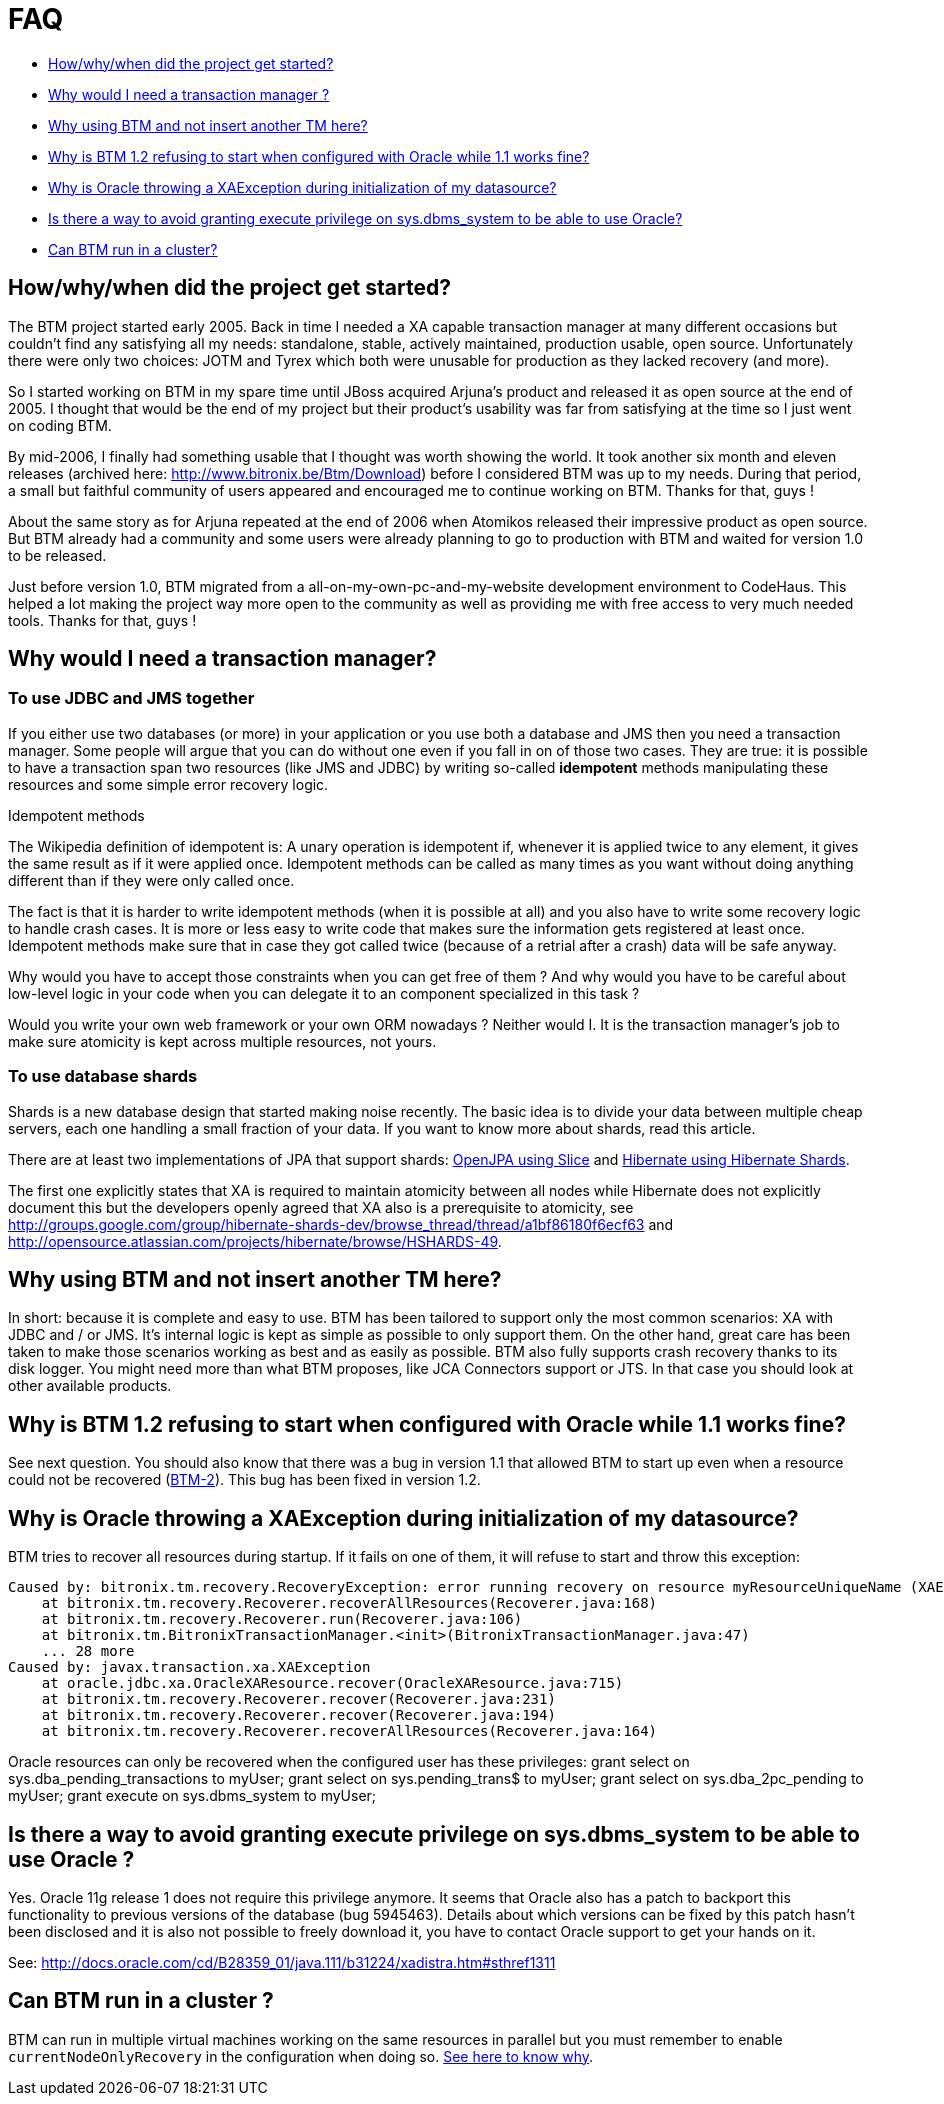 = FAQ

* <<howwhy,How/why/when did the project get started?>>
* <<whywould,Why would I need a transaction manager ?>>
* <<whyusing,Why using BTM and not insert another TM here?>>
* <<whyis,Why is BTM 1.2 refusing to start when configured with Oracle while 1.1 works fine?>>
* <<whyoracle,Why is Oracle throwing a XAException during initialization of my datasource?>>
* <<isthere,Is there a way to avoid granting execute privilege on sys.dbms_system to be able to use Oracle?>>
* <<cluster,Can BTM run in a cluster?>>

[[howwhy]]
== How/why/when did the project get started?

The BTM project started early 2005. Back in time I needed a XA capable transaction manager at many different occasions but couldn't find any satisfying all my needs: standalone, stable, actively maintained, production usable, open source. Unfortunately there were only two choices: JOTM and Tyrex which both were unusable for production as they lacked recovery (and more).

So I started working on BTM in my spare time until JBoss acquired Arjuna's product and released it as open source at the end of 2005. I thought that would be the end of my project but their product's usability was far from satisfying at the time so I just went on coding BTM.

By mid-2006, I finally had something usable that I thought was worth showing the world. It took another six month and eleven releases (archived here: http://www.bitronix.be/Btm/Download) before I considered BTM was up to my needs. During that period, a small but faithful community of users appeared and encouraged me to continue working on BTM. Thanks for that, guys !

About the same story as for Arjuna repeated at the end of 2006 when Atomikos released their impressive product as open source. But BTM already had a community and some users were already planning to go to production with BTM and waited for version 1.0 to be released.

Just before version 1.0, BTM migrated from a all-on-my-own-pc-and-my-website development environment to CodeHaus. This helped a lot making the project way more open to the community as well as providing me with free access to very much needed tools. Thanks for that, guys !

[[whywould]]
== Why would I need a transaction manager?

=== To use JDBC and JMS together

If you either use two databases (or more) in your application or you use both a database and JMS then you need a transaction manager. Some people will argue that you can do without one even if you fall in on of those two cases. They are true: it is possible to have a transaction span two resources (like JMS and JDBC) by writing so-called *idempotent* methods manipulating these resources and some simple error recovery logic.

.Idempotent methods
****
The Wikipedia definition of idempotent is: A unary operation is idempotent if, whenever it is applied twice to any element, it gives the same result as if it were applied once.
Idempotent methods can be called as many times as you want without doing anything different than if they were only called once.
****

The fact is that it is harder to write idempotent methods (when it is possible at all) and you also have to write some recovery logic to handle crash cases. It is more or less easy to write code that makes sure the information gets registered at least once. Idempotent methods make sure that in case they got called twice (because of a retrial after a crash) data will be safe anyway.

Why would you have to accept those constraints when you can get free of them ? And why would you have to be careful about low-level logic in your code when you can delegate it to an component specialized in this task ?

Would you write your own web framework or your own ORM nowadays ? Neither would I. It is the transaction manager's job to make sure atomicity is kept across multiple resources, not yours.

=== To use database shards

Shards is a new database design that started making noise recently. The basic idea is to divide your data between multiple cheap servers, each one handling a small fraction of your data. If you want to know more about shards, read this article.

There are at least two implementations of JPA that support shards: http://people.apache.org/~ppoddar/slice/site/index.html[OpenJPA using Slice] and http://www.hibernate.org/414.html[Hibernate using Hibernate Shards].

The first one explicitly states that XA is required to maintain atomicity between all nodes while Hibernate does not explicitly document this but the developers openly agreed that XA also is a prerequisite to atomicity, see http://groups.google.com/group/hibernate-shards-dev/browse_thread/thread/a1bf86180f6ecf63 and http://opensource.atlassian.com/projects/hibernate/browse/HSHARDS-49.

[[whyusing]]
== Why using BTM and not insert another TM here?

In short: because it is complete and easy to use.
BTM has been tailored to support only the most common scenarios: XA with JDBC and / or JMS. It's internal logic is kept as simple as possible to only support them. On the other hand, great care has been taken to make those scenarios working as best and as easily as possible. BTM also fully supports crash recovery thanks to its disk logger.
You might need more than what BTM proposes, like JCA Connectors support or JTS. In that case you should look at other available products.

[[whyis]]
== Why is BTM 1.2 refusing to start when configured with Oracle while 1.1 works fine?

See next question. You should also know that there was a bug in version 1.1 that allowed BTM to start up even when a resource could not be recovered (http://web.archive.org/web/20150520175153/http://jira.codehaus.org/browse/BTM-2[BTM-2]). This bug has been fixed in version 1.2.

[[whyoracle]]
== Why is Oracle throwing a XAException during initialization of my datasource?

BTM tries to recover all resources during startup. If it fails on one of them, it will refuse to start and throw this exception:

    Caused by: bitronix.tm.recovery.RecoveryException: error running recovery on resource myResourceUniqueName (XAER_RMERR)
        at bitronix.tm.recovery.Recoverer.recoverAllResources(Recoverer.java:168)
        at bitronix.tm.recovery.Recoverer.run(Recoverer.java:106)
        at bitronix.tm.BitronixTransactionManager.<init>(BitronixTransactionManager.java:47)
        ... 28 more
    Caused by: javax.transaction.xa.XAException
        at oracle.jdbc.xa.OracleXAResource.recover(OracleXAResource.java:715)
        at bitronix.tm.recovery.Recoverer.recover(Recoverer.java:231)
        at bitronix.tm.recovery.Recoverer.recover(Recoverer.java:194)
        at bitronix.tm.recovery.Recoverer.recoverAllResources(Recoverer.java:164)

Oracle resources can only be recovered when the configured user has these privileges:
    grant select on sys.dba_pending_transactions to myUser;
    grant select on sys.pending_trans$ to myUser;
    grant select on sys.dba_2pc_pending to myUser;
   grant execute on sys.dbms_system to myUser;

[[isthere]]
== Is there a way to avoid granting execute privilege on sys.dbms_system to be able to use Oracle ?

Yes. Oracle 11g release 1 does not require this privilege anymore. It seems that Oracle also has a patch to backport this functionality to previous versions of the database (bug 5945463). Details about which versions can be fixed by this patch hasn't been disclosed and it is also not possible to freely download it, you have to contact Oracle support to get your hands on it.

See: http://docs.oracle.com/cd/B28359_01/java.111/b31224/xadistra.htm#sthref1311

[[cluster]]
== Can BTM run in a cluster ?

BTM can run in multiple virtual machines working on the same resources in parallel but you must remember to enable `currentNodeOnlyRecovery` in the configuration when doing so. link:ImplementationDetails.html#e1[See here to know why].
 
